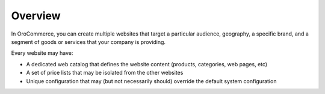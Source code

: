 Overview
========

.. begin

In OroCommerce, you can create multiple websites that target a particular audience, geography, a specific brand, and a segment of goods or services that your company is providing.

Every website may have:

* A dedicated web catalog that defines the website content (products, categories, web pages, etc)
* A set of price lists that may be isolated from the other websites
* Unique configuration that may (but not necessarily should) override the default system configuration